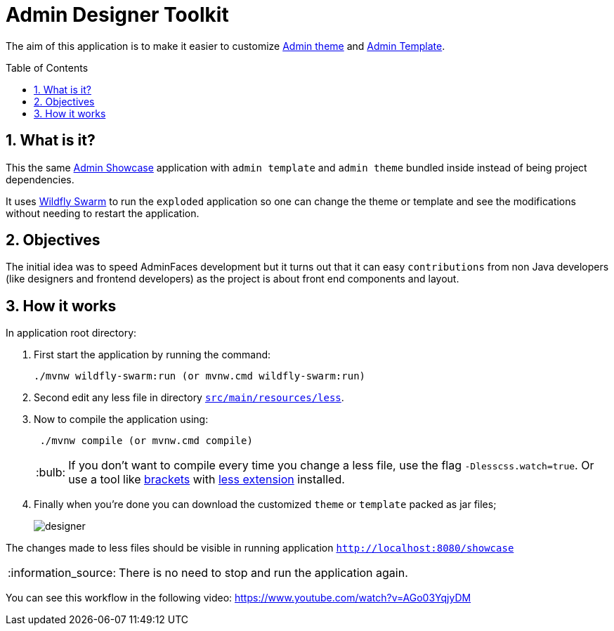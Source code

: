 = Admin Designer Toolkit
:page-layout: base
:toc: preamble
:source-language: java
:icons: font
:linkattrs:
:sectanchors:
:sectlink:
:numbered:

:doctype: book
:tip-caption: :bulb:
:note-caption: :information_source:
:important-caption: :heavy_exclamation_mark:
:caution-caption: :fire:
:warning-caption: :warning:


The aim of this application is to make it easier to customize http://github.com/adminfaces/admin-theme[Admin theme^] and http://github.com/adminfaces/admin-template[Admin Template].


== What is it?

This the same http://github.com/adminfaces/admin-showcase[Admin Showcase^] application with `admin template` and `admin theme` bundled inside instead of being project dependencies.

It uses http://wildfly-swarm.io/[Wildfly Swarm^] to run the `exploded` application so one can change the theme or template and see the modifications without needing to restart the application.  

== Objectives

The initial idea was to speed AdminFaces development but it turns out that it can easy `contributions` from non Java developers (like designers and frontend developers) as the project is about front end components and layout.

== How it works

In application root directory:

. First start the application by running the command:
+
----
./mvnw wildfly-swarm:run (or mvnw.cmd wildfly-swarm:run)
----
+
. Second edit any less file in directory https://github.com/adminfaces/admin-designer/tree/master/src/main/resources/less[`src/main/resources/less`^].
. Now to compile the application using:
+
----
 ./mvnw compile (or mvnw.cmd compile)
----
TIP: If you don't want to compile every time you change a less file, use the flag `-Dlesscss.watch=true`. Or use a tool like http://brackets.io/[brackets^] with https://github.com/jdiehl/brackets-less-autocompile[less extension^] installed.
+
. Finally when you're done you can download the customized `theme` or `template` packed as jar files;
+
image::designer.png[]

The changes made to less files should be visible in running application `http://localhost:8080/showcase`

NOTE: There is no need to stop and run the application again.


You can see this workflow in the following video: https://www.youtube.com/watch?v=AGo03YqjyDM
